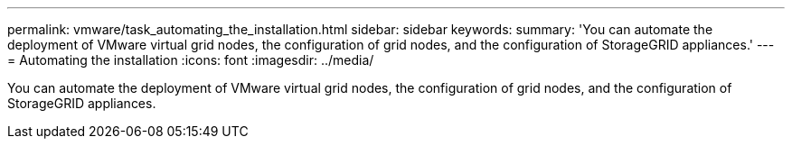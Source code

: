 ---
permalink: vmware/task_automating_the_installation.html
sidebar: sidebar
keywords: 
summary: 'You can automate the deployment of VMware virtual grid nodes, the configuration of grid nodes, and the configuration of StorageGRID appliances.'
---
= Automating the installation
:icons: font
:imagesdir: ../media/

[.lead]
You can automate the deployment of VMware virtual grid nodes, the configuration of grid nodes, and the configuration of StorageGRID appliances.
